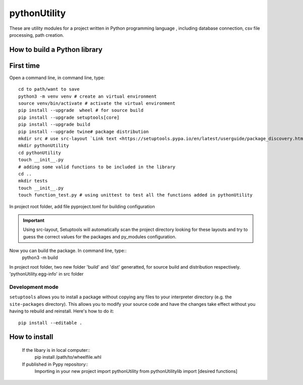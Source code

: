     
.. inclusion-marker-do-not-remove

*************
pythonUtility 
*************

These are utility modules for a project written in Python programming language , including database connection, csv file processing, path creation.

.. note.. More functions will be added

How to build a Python library
#############################

First time
##########

Open a command line, in command line, type::

    cd to path/want to save
    python3 -m venv venv # create an virtual environment
    source venv/bin/activate # activate the virtual environment
    pip install --upgrade  wheel # for source build
    pip install --upgrade setuptools[core]
    pip install --upgrade build
    pip install --upgrade twine# package distribution
    mkdir src # use src-layout `Link text <https://setuptools.pypa.io/en/latest/userguide/package_discovery.html#src-layout>`_
    mkdir pythonUtility
    cd pythonUtility
    touch __init__.py
    # adding some valid functions to be included in the library
    cd ..
    mkdir tests
    touch __init__.py
    touch function_test.py # using unittest to test all the functions added in pythonUtility

In project root folder, add file pyproject.toml for building configuration 

.. important::
    .. _src-layout: https://setuptools.pypa.io/en/latest/userguide/package_discovery.html#src-layout
    Using src-layout, Setuptools will automatically scan the project directory looking for these layouts 
    and try to guess the correct values for the packages and py_modules configuration.

Now you can build the package. In command line, type::
    python3 -m build

In project root folder, two new folder 'build' and 'dist' generatted, 
for source build and distribution respectively. 'pythonUtility.egg-info' in src folder 


Development mode
----------------

``setuptools`` allows you to install a package without copying any files
to your interpreter directory (e.g. the ``site-packages`` directory).
This allows you to modify your source code and have the changes take
effect without you having to rebuild and reinstall.
Here's how to do it::

    pip install --editable .

How to install
##############

    If the libary is in local computer::
        pip install /path/to/wheelfile.whl
    
    If published in Pypy repository::
        Importing in your new project
        import pythonUtility
        from pythonUtilitylib import [desired functions]